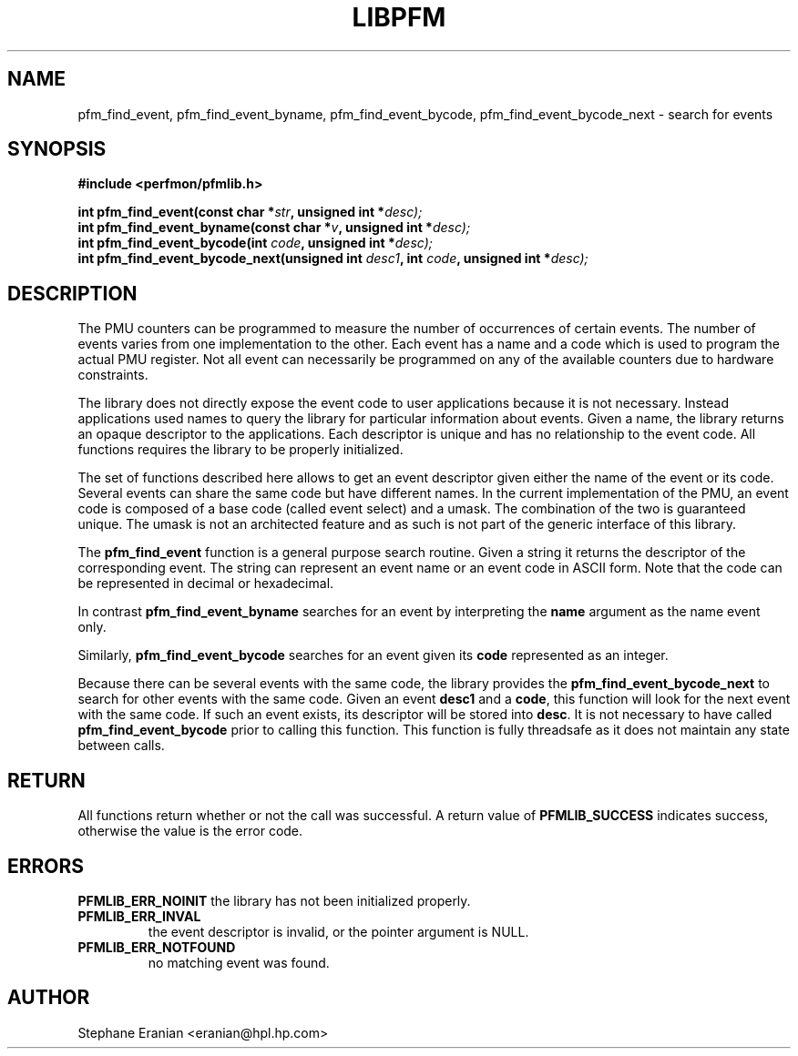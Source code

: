 .TH LIBPFM 3  "November, 2003" "" "Linux Programmer's Manual"
.SH NAME
pfm_find_event, pfm_find_event_byname, pfm_find_event_bycode, pfm_find_event_bycode_next \- search for events
.SH SYNOPSIS
.nf
.B #include <perfmon/pfmlib.h>
.sp
.BI "int pfm_find_event(const char *"str ", unsigned int *"desc);
.BI "int pfm_find_event_byname(const char *"v ", unsigned int *"desc);
.BI "int pfm_find_event_bycode(int "code ", unsigned int *"desc);
.BI "int pfm_find_event_bycode_next(unsigned int "desc1 ", int "code ", unsigned int *"desc);
.sp
.SH DESCRIPTION
The PMU counters can be programmed to measure the number of occurrences
of certain events. The number of events varies from one implementation
to the other. Each event has a name and a code which is used to program
the actual PMU register. Not all event can necessarily be programmed on
any of the available counters due to hardware constraints.
.sp
The library does not directly expose the event code to user applications
because it is not necessary. Instead applications used names to
query the library for particular information about events. Given
a name, the library returns an opaque descriptor to the applications. 
Each descriptor is unique and has no relationship to the event code.
All functions requires the library to be properly initialized.
.sp
The set of functions described here allows to get an event descriptor
given either the name of the event or its code. Several events can
share the same code but have different names. In the current
implementation of the PMU, an event code is composed of a base
code (called event select) and a umask. The combination of the two
is guaranteed unique. The umask is not an architected feature and
as such is not part of the generic interface of this library.
.sp
The \fBpfm_find_event\fR function is a general purpose search routine.
Given a string it returns the descriptor of the corresponding event.
The string can represent an event name or an event code in ASCII form.
Note that the code can be represented in decimal or hexadecimal.
.sp
In contrast \fBpfm_find_event_byname\fR searches for an event
by interpreting the \fBname\fR argument as the name event only.
.sp 
Similarly, \fBpfm_find_event_bycode\fR searches for an event given
its \fBcode\fR represented as an integer. 
.sp
Because there can be several events with the same code, the library
provides the \fBpfm_find_event_bycode_next\fR to search for other
events with the same code. Given an event \fBdesc1\fR and a \fBcode\fR,
this function will look for the next event with the same code. If
such an event exists, its descriptor will be stored into \fBdesc\fR.
It is not necessary to have called \fBpfm_find_event_bycode\fR prior
to calling this function. This function is fully threadsafe as it does
not maintain any state between calls.
.SH RETURN
All functions return whether or not the call was successful.
A return value of \fBPFMLIB_SUCCESS\fR indicates success, 
otherwise the value is the error code.
.SH ERRORS
.B PFMLIB_ERR_NOINIT
the library has not been initialized properly.
.TP
.B PFMLIB_ERR_INVAL
the event descriptor is invalid, or the pointer argument is NULL.
.TP
.B PFMLIB_ERR_NOTFOUND
no matching event was found.
.SH AUTHOR
Stephane Eranian <eranian@hpl.hp.com>
.PP
